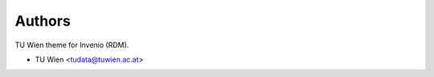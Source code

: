 ..
    Copyright (C) 2020 - 2021 TU Wien.

    Invenio-Theme-TUW is free software; you can redistribute it and/or
    modify it under the terms of the MIT License; see LICENSE file for more
    details.

Authors
=======

TU Wien theme for Invenio (RDM).

- TU Wien <tudata@tuwien.ac.at>
